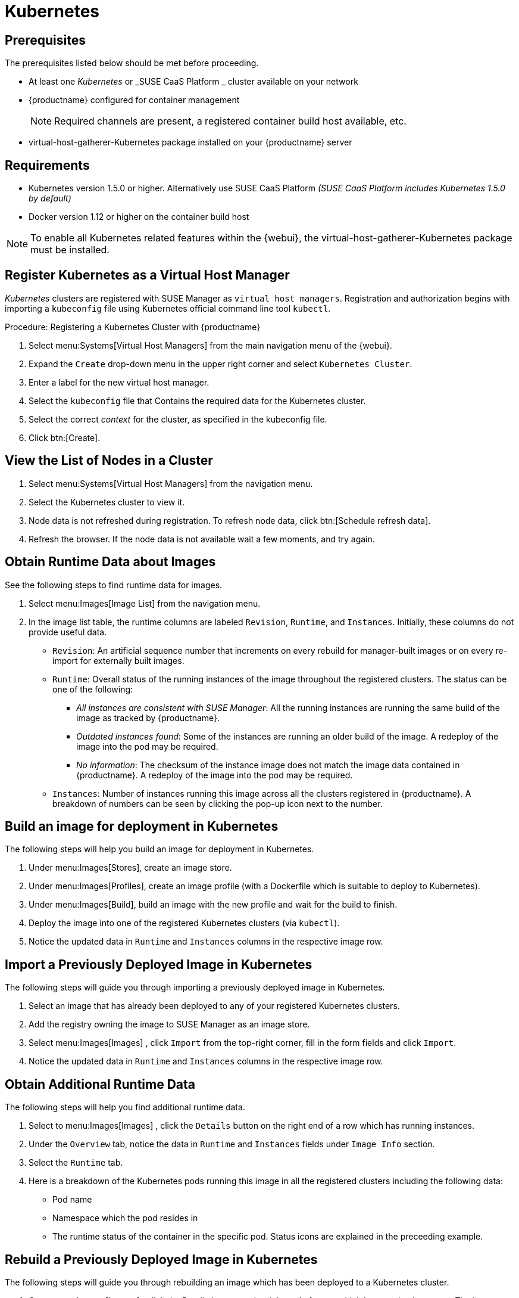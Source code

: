 [[kubernetes]]
= Kubernetes



[[at.k8s.integration.requires]]
== Prerequisites

The prerequisites listed below should be met before proceeding.

* At least one _Kubernetes_ or _SUSE CaaS Platform _ cluster available on your network
* {productname} configured for container management
+

[NOTE]
====
Required channels are present, a registered container build host available, etc.
====
+

* [package]#virtual-host-gatherer-Kubernetes# package installed on your {productname} server



[[at.requirements]]
== Requirements


* Kubernetes version 1.5.0 or higher.
Alternatively use SUSE CaaS Platform _(SUSE CaaS Platform includes Kubernetes 1.5.0 by default)_
* Docker version 1.12 or higher on the container build host

[NOTE]
====
To enable all Kubernetes related features within the {webui}, the [package]#virtual-host-gatherer-Kubernetes# package must be installed.
====



[[at.registering.kubernetes.as.a.virtual.host.manager]]
== Register Kubernetes as a Virtual Host Manager


_Kubernetes_ clusters are registered with SUSE Manager as ``virtual host managers``.
Registration and authorization begins with importing a `kubeconfig` file using Kubernetes official command line tool ``kubectl``.

.Procedure: Registering a Kubernetes Cluster with {productname}
. Select menu:Systems[Virtual Host Managers] from the main navigation menu of the {webui}.
. Expand the `Create` drop-down menu in the upper right corner and select [guimenu]``Kubernetes Cluster``.
. Enter a label for the new virtual host manager.
. Select the `kubeconfig` file that Contains the required data for the Kubernetes cluster.
. Select the correct _context_ for the cluster, as specified in the kubeconfig file.
. Click btn:[Create].



[[at.view.the.list.of.nodes.in.a.cluster]]
== View the List of Nodes in a Cluster

. Select menu:Systems[Virtual Host Managers] from the navigation menu.
. Select the Kubernetes cluster to view it.
. Node data is not refreshed during registration.
To refresh node data, click btn:[Schedule refresh data].
. Refresh the browser.
If the node data is not available wait a few moments, and try again.



[[at.obtain.runtime.data.about.images]]
== Obtain Runtime Data about Images


See the following steps to find runtime data for images.

. Select menu:Images[Image List] from the navigation menu.
. In the image list table, the runtime columns are labeled ``Revision``, ``Runtime``, and ``Instances``.
Initially, these columns do not provide useful data.

** ``Revision``: An artificial sequence number that increments on every rebuild for manager-built images or on every re-import for externally built images.
** ``Runtime``: Overall status of the running instances of the image throughout the registered clusters.
The status can be one of the following:
*** _All instances are consistent with SUSE Manager_: All the running instances are running the same build of the image as tracked by {productname}.
*** _Outdated instances found_: Some of the instances are running an older build of the image.
A redeploy of the image into the pod may be required.
*** _No information_: The checksum of the instance image does not match the image data contained in {productname}.
A redeploy of the image into the pod may be required.
** ``Instances``: Number of instances running this image across all the clusters registered in {productname}.
A breakdown of numbers can be seen by clicking the pop-up icon next to the number.



[[at.build.an.image.for.deployment.in.kubernetes]]
== Build an image for deployment in Kubernetes


The following steps will help you build an image for deployment in Kubernetes.

. Under menu:Images[Stores], create an image store.
. Under menu:Images[Profiles], create an image profile (with a Dockerfile which is suitable to deploy to Kubernetes).
. Under menu:Images[Build], build an image with the new profile and wait for the build to finish.
. Deploy the image into one of the registered Kubernetes clusters (via ``kubectl``).
. Notice the updated data in `Runtime` and `Instances` columns in the respective image row.



[[at.import.a.previously.deployed.image.in.kubernetes]]
== Import a Previously Deployed Image in Kubernetes


The following steps will guide you through importing a previously deployed image in Kubernetes.

. Select an image that has already been deployed to any of your registered Kubernetes clusters.
. Add the registry owning the image to SUSE Manager as an image store.
. Select menu:Images[Images] , click `Import` from the top-right corner, fill in the form fields and click ``Import``.
. Notice the updated data in `Runtime` and `Instances` columns in the respective image row.



[[at.obtain.additional.runtime.data]]
== Obtain Additional Runtime Data


The following steps will help you find additional runtime data.

. Select to menu:Images[Images] , click the `Details` button on the right end of a row which has running instances.
. Under the `Overview` tab, notice the data in `Runtime` and `Instances` fields under `Image Info` section.
. Select the `Runtime` tab.
. Here is a breakdown of the Kubernetes pods running this image in all the registered clusters including the following data:

** Pod name
** Namespace which the pod resides in
** The runtime status of the container in the specific pod.
Status icons are explained in the preceeding example.



[[at.rebuild.a.previously.deployed.image.in.kubernetes]]
== Rebuild a Previously Deployed Image in Kubernetes


The following steps will guide you through rebuilding an image which has been deployed to a Kubernetes cluster.

. Go to menu:Images[Images] , click the Details button on the right end of a row which has running instances.
The image must be manager-built.
. Click the `Rebuild` button located under the `Build Status` section and wait for the build to finish.
. Notice the change in the `Runtime` icon and title, reflecting the fact that now the instances are running a previous build of the image.


[[at.role.based.access.control.permissions.and.certificate.data]]
== Role Based Access Control Permissions and Certificate Data


[IMPORTANT]
====
Currently, only kubeconfig files containing all embedded certificate data may be used with SUSE Manager
====

The API calls from {productname} are:

* GET /api/v1/pods
* GET /api/v1/nodes

According to this list, the minimum recommended permissions for {productname} should be as follows:

* A ClusterRole to list all the nodes:
+

----
resources: ["nodes"]
verbs: ["list"]
----

* A ClusterRole to list pods in all namespaces (role binding must not restrict the namespace):
+

----
resources: ["pods"]
verbs: ["list"]
----


Due to a a 403 response from /pods, the entire cluster will be ignored by SUSE Manager.

For more information on working with RBAC Authorization see: https://kubernetes.io/docs/admin/authorization/rbac/

